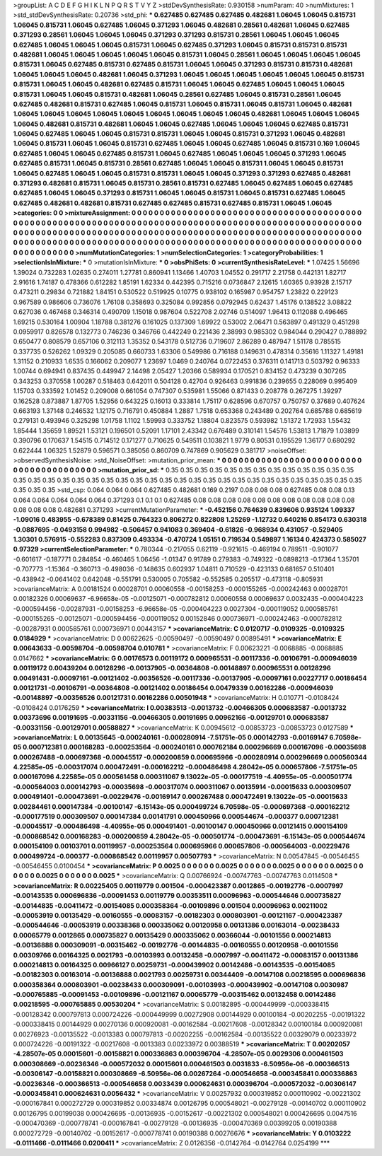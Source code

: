 >groupList:
A C D E F G H I K L
N P Q R S T V Y Z 
>stdDevSynthesisRate:
0.930158 
>numParam:
40
>numMixtures:
1
>std_stdDevSynthesisRate:
0.20736
>std_phi:
***
0.627485 0.627485 0.627485 0.482681 1.06045 1.06045 0.815731 1.06045 0.815731 1.06045
0.627485 1.06045 0.371293 1.06045 0.482681 0.28561 0.482681 1.06045 0.627485 0.371293
0.28561 1.06045 1.06045 1.06045 0.371293 0.371293 0.815731 0.28561 1.06045 1.06045
1.06045 0.627485 1.06045 1.06045 1.06045 0.815731 1.06045 0.627485 0.371293 1.06045
0.815731 0.815731 0.815731 0.482681 1.06045 1.06045 1.06045 1.06045 1.06045 0.815731
1.06045 0.28561 1.06045 1.06045 1.06045 1.06045 0.815731 1.06045 0.627485 0.815731
0.627485 0.815731 1.06045 1.06045 0.371293 0.815731 0.815731 0.482681 1.06045 1.06045
1.06045 0.482681 1.06045 0.371293 1.06045 1.06045 1.06045 1.06045 1.06045 1.06045
0.815731 0.815731 1.06045 1.06045 0.482681 0.627485 0.815731 1.06045 1.06045 0.627485
1.06045 1.06045 1.06045 0.815731 1.06045 1.06045 0.815731 0.482681 1.06045 0.28561
0.627485 1.06045 0.815731 0.28561 1.06045 0.627485 0.482681 0.815731 0.627485 1.06045
0.815731 1.06045 0.815731 1.06045 0.815731 1.06045 0.482681 1.06045 1.06045 1.06045
1.06045 1.06045 1.06045 1.06045 1.06045 1.06045 0.482681 1.06045 1.06045 1.06045
1.06045 0.482681 0.815731 0.482681 1.06045 1.06045 0.627485 1.06045 1.06045 1.06045
0.627485 0.815731 1.06045 0.627485 1.06045 1.06045 0.815731 0.815731 1.06045 1.06045
0.815731 0.371293 1.06045 0.482681 1.06045 0.815731 1.06045 1.06045 0.815731 0.627485
1.06045 1.06045 0.627485 1.06045 0.815731 0.169 1.06045 0.627485 1.06045 1.06045
0.627485 0.815731 1.06045 0.627485 1.06045 1.06045 1.06045 0.371293 1.06045 0.627485
0.815731 1.06045 0.815731 0.28561 0.627485 1.06045 1.06045 0.815731 1.06045 1.06045
0.815731 1.06045 0.627485 1.06045 1.06045 0.815731 0.815731 1.06045 1.06045 0.371293
0.371293 0.627485 0.482681 0.371293 0.482681 0.815731 1.06045 0.815731 0.28561 0.815731
0.627485 1.06045 0.627485 1.06045 0.627485 0.627485 1.06045 1.06045 0.371293 0.815731
1.06045 1.06045 0.815731 1.06045 0.815731 0.627485 1.06045 0.627485 0.482681 0.482681
0.815731 0.627485 0.627485 0.815731 0.627485 0.815731 1.06045 1.06045 
>categories:
0 0
>mixtureAssignment:
0 0 0 0 0 0 0 0 0 0 0 0 0 0 0 0 0 0 0 0 0 0 0 0 0 0 0 0 0 0 0 0 0 0 0 0 0 0 0 0 0 0 0 0 0 0 0 0 0 0
0 0 0 0 0 0 0 0 0 0 0 0 0 0 0 0 0 0 0 0 0 0 0 0 0 0 0 0 0 0 0 0 0 0 0 0 0 0 0 0 0 0 0 0 0 0 0 0 0 0
0 0 0 0 0 0 0 0 0 0 0 0 0 0 0 0 0 0 0 0 0 0 0 0 0 0 0 0 0 0 0 0 0 0 0 0 0 0 0 0 0 0 0 0 0 0 0 0 0 0
0 0 0 0 0 0 0 0 0 0 0 0 0 0 0 0 0 0 0 0 0 0 0 0 0 0 0 0 0 0 0 0 0 0 0 0 0 0 0 0 0 0 0 0 0 0 0 0 0 0
0 0 0 0 0 0 0 0 0 0 0 0 0 0 0 0 0 0 0 0 0 0 0 0 0 0 0 0 0 0 0 0 0 0 0 0 0 0 
>numMutationCategories:
1
>numSelectionCategories:
1
>categoryProbabilities:
1 
>selectionIsInMixture:
***
0 
>mutationIsInMixture:
***
0 
>obsPhiSets:
0
>currentSynthesisRateLevel:
***
1.07425 1.56696 1.39024 0.732283 1.02635 0.274011 1.27781 0.860941 1.13466 1.40703
1.04552 0.291717 2.21758 0.442131 1.82717 2.91616 1.74187 0.478366 0.612282 1.85191
1.62334 0.442395 0.715216 0.0736847 2.12615 1.60365 0.93928 2.15717 0.473211 0.29834
0.721882 1.84151 0.530522 0.519925 0.10775 0.938102 0.165987 0.954757 1.23822 0.229123
0.967589 0.986606 0.736076 1.76108 0.358693 0.325084 0.992856 0.0792945 0.62437 1.45176
0.138522 3.08822 0.627036 0.467468 0.346314 0.490709 1.15018 0.987604 0.522708 2.02746
0.514097 1.96413 0.112088 0.496465 1.69215 0.530164 1.00904 1.18788 0.381276 0.161025
0.137309 1.69922 0.53002 2.06471 0.563897 0.491329 0.451298 0.0959917 0.826578 0.132773
0.746236 0.346766 0.442249 0.221436 2.38993 0.985302 0.984044 0.290427 0.788892 0.650477
0.808579 0.657106 0.312113 1.35352 0.543178 0.512736 0.719607 2.86289 0.487947 1.51178
0.785515 0.337735 0.526262 1.09329 0.205085 0.660733 1.63306 0.549986 0.716188 0.149631
0.478314 0.35616 1.11327 1.49181 1.31152 0.210933 1.6535 0.166062 0.209077 1.23697
1.0469 0.240764 0.0722453 0.376311 0.141713 0.503792 0.96333 1.00744 0.694941 0.837435
0.449947 2.14498 2.05427 1.20366 0.589934 0.170521 0.834152 0.473239 0.307265 0.343253
0.370558 1.00287 0.518463 0.642011 0.504128 0.42704 0.926463 0.991836 0.239655 0.228069
0.995409 1.15703 0.333592 1.01452 0.209008 0.661054 0.747307 0.535981 1.55066 0.871433
0.208778 0.267275 1.39297 0.162528 0.873887 1.87705 1.52956 0.643225 0.16013 0.333814
1.75117 0.628596 0.670757 0.750757 0.37689 0.407624 0.663193 1.37148 0.246532 1.12175
0.716791 0.450884 1.2887 1.7518 0.653368 0.243489 0.202764 0.685788 0.685619 0.279131
0.493946 0.325298 1.01758 1.1102 1.59993 0.333752 1.18804 0.823575 0.593982 1.51372
1.72933 1.55432 1.85444 1.35659 1.89521 1.53121 0.196501 0.52091 1.17101 2.43342
0.676489 0.310141 1.54576 1.53813 1.71879 1.03899 0.390796 0.170637 1.54515 0.714512
0.171277 0.710625 0.549511 0.103821 1.9779 0.80531 0.195529 1.36177 0.680292 0.622444
1.06325 1.52879 0.596571 0.385056 0.860709 0.747869 0.905629 0.381717 
>noiseOffset:
>observedSynthesisNoise:
>std_NoiseOffset:
>mutation_prior_mean:
***
0 0 0 0 0 0 0 0 0 0
0 0 0 0 0 0 0 0 0 0
0 0 0 0 0 0 0 0 0 0
0 0 0 0 0 0 0 0 0 0
>mutation_prior_sd:
***
0.35 0.35 0.35 0.35 0.35 0.35 0.35 0.35 0.35 0.35
0.35 0.35 0.35 0.35 0.35 0.35 0.35 0.35 0.35 0.35
0.35 0.35 0.35 0.35 0.35 0.35 0.35 0.35 0.35 0.35
0.35 0.35 0.35 0.35 0.35 0.35 0.35 0.35 0.35 0.35
>std_csp:
0.064 0.064 0.064 0.627485 0.482681 0.169 0.2197 0.08 0.08 0.08
0.627485 0.08 0.08 0.13 0.064 0.064 0.064 0.064 0.064 0.371293
0.1 0.1 0.1 0.627485 0.08 0.08 0.08 0.08 0.08 0.08
0.08 0.08 0.08 0.08 0.08 0.08 0.08 0.08 0.482681 0.371293
>currentMutationParameter:
***
-0.452156 0.764639 0.839606 0.935124 1.09337 -1.09016 0.483955 -0.678389 0.81425 0.764323
0.806272 0.822808 1.25269 -1.12732 0.640216 0.854173 0.630318 -0.0887695 -0.0493158 0.994982
-0.506457 0.941083 0.369404 -0.61826 -0.968934 0.431057 -0.529405 1.30301 0.576915 -0.552283
0.837309 0.493334 -0.470724 1.05151 0.719534 0.549897 1.16134 0.424373 0.585027 0.97329
>currentSelectionParameter:
***
0.780344 -0.217055 0.62119 -0.921615 -0.469194 0.789511 -0.901077 -0.601617 -0.187771 0.284854
-0.460465 1.06456 -1.01347 0.91789 0.279383 -0.749322 -0.0898213 -0.17364 1.35701 -0.707773
-1.15364 -0.360713 -0.498036 -0.148635 0.602937 1.04811 0.710529 -0.423133 0.681657 0.510401
-0.438942 -0.0641402 0.642048 -0.551791 0.530005 0.705582 -0.552585 0.205517 -0.473118 -0.805931
>covarianceMatrix:
A
0.00181524	0.00028701	0.00060558	-0.00158253	-0.000155265	-0.000242463	
0.00028701	0.00182326	0.00069637	-6.96658e-05	-0.00125071	-0.000782812	
0.00060558	0.00069637	0.0032435	-0.000404223	-0.000594456	-0.00287931	
-0.00158253	-6.96658e-05	-0.000404223	0.0027304	-0.000119052	0.000585761	
-0.000155265	-0.00125071	-0.000594456	-0.000119052	0.00152846	0.000736971	
-0.000242463	-0.000782812	-0.00287931	0.000585761	0.000736971	0.00443157	
***
>covarianceMatrix:
C
0.0120717	-0.0109325	
-0.0109325	0.0184929	
***
>covarianceMatrix:
D
0.00622625	-0.00590497	
-0.00590497	0.00895491	
***
>covarianceMatrix:
E
0.00643633	-0.00598704	
-0.00598704	0.010781	
***
>covarianceMatrix:
F
0.00623221	-0.0068885	
-0.0068885	0.0147662	
***
>covarianceMatrix:
G
0.00176573	0.00119172	0.000965531	-0.00117336	-0.00106791	-0.000946039	
0.00119172	0.00439204	0.00128296	-0.00137905	-0.00364808	-0.00148897	
0.000965531	0.00128296	0.00491431	-0.00097161	-0.00121402	-0.00356526	
-0.00117336	-0.00137905	-0.00097161	0.00227717	0.00186454	0.00121731	
-0.00106791	-0.00364808	-0.00121402	0.00186454	0.00479339	0.00162286	
-0.000946039	-0.00148897	-0.00356526	0.00121731	0.00162286	0.00501948	
***
>covarianceMatrix:
H
0.010771	-0.0108424	
-0.0108424	0.0176259	
***
>covarianceMatrix:
I
0.00383513	-0.0013732	-0.00466305	0.000683587	
-0.0013732	0.00373696	0.00191695	-0.00331156	
-0.00466305	0.00191695	0.00962166	-0.00129701	
0.000683587	-0.00331156	-0.00129701	0.00588827	
***
>covarianceMatrix:
K
0.00945612	-0.00853723	
-0.00853723	0.0127589	
***
>covarianceMatrix:
L
0.00135645	-0.000240161	-0.000280914	-7.51751e-05	0.000142793	-0.00169147	6.70598e-05	0.000712381	0.000168283	-0.000253564	
-0.000240161	0.000762184	0.000296669	0.000167096	-0.00035698	0.000267488	-0.000697368	-0.00045517	-0.000200859	0.000695966	
-0.000280914	0.000296669	0.000560344	4.22585e-05	-0.000317074	0.000472491	-0.000162212	-0.000486498	4.28042e-05	0.000657806	
-7.51751e-05	0.000167096	4.22585e-05	0.000561458	0.000311067	9.13022e-05	-0.000177519	-4.40955e-05	-0.000501774	-0.000564003	
0.000142793	-0.00035698	-0.000317074	0.000311067	0.00135914	-0.00015633	0.000309507	0.000491401	-0.000473691	-0.00229476	
-0.00169147	0.000267488	0.000472491	9.13022e-05	-0.00015633	0.00284461	0.000147384	-0.00100147	-6.15143e-05	0.000499724	
6.70598e-05	-0.000697368	-0.000162212	-0.000177519	0.000309507	0.000147384	0.00141791	0.000450966	0.000544674	-0.000377	
0.000712381	-0.00045517	-0.000486498	-4.40955e-05	0.000491401	-0.00100147	0.000450966	0.00121415	0.000154109	-0.000868542	
0.000168283	-0.000200859	4.28042e-05	-0.000501774	-0.000473691	-6.15143e-05	0.000544674	0.000154109	0.00103701	0.00119957	
-0.000253564	0.000695966	0.000657806	-0.000564003	-0.00229476	0.000499724	-0.000377	-0.000868542	0.00119957	0.00507793	
***
>covarianceMatrix:
N
0.00547845	-0.00546455	
-0.00546455	0.0100454	
***
>covarianceMatrix:
P
0.0025	0	0	0	0	0	
0	0.0025	0	0	0	0	
0	0	0.0025	0	0	0	
0	0	0	0.0025	0	0	
0	0	0	0	0.0025	0	
0	0	0	0	0	0.0025	
***
>covarianceMatrix:
Q
0.00766924	-0.00747763	
-0.00747763	0.0114508	
***
>covarianceMatrix:
R
0.00225405	0.00119779	0.001504	-0.000423387	0.0012865	-0.00192776	-0.0007997	-0.00143535	0.000696836	-0.00091453	
0.00119779	0.00353511	0.00096963	-0.000544646	0.000735827	-0.00144835	-0.00411472	-0.00154085	0.000358364	-0.00109896	
0.001504	0.00096963	0.00211002	-0.00053919	0.00135429	-0.00160555	-0.00083157	-0.00182303	0.000803901	-0.00121167	
-0.000423387	-0.000544646	-0.00053919	0.00338368	0.000335062	0.00120958	0.00131386	0.00163014	-0.00238433	0.00065779	
0.0012865	0.000735827	0.00135429	0.000335062	0.00366044	-0.00101556	0.000214813	-0.00136888	0.000309091	-0.00315462	
-0.00192776	-0.00144835	-0.00160555	0.00120958	-0.00101556	0.00309766	0.00164325	0.0021793	-0.00103993	0.00132458	
-0.0007997	-0.00411472	-0.00083157	0.00131386	0.000214813	0.00164325	0.00966127	0.00259731	-0.000439902	0.00142486	
-0.00143535	-0.00154085	-0.00182303	0.00163014	-0.00136888	0.0021793	0.00259731	0.00344409	-0.00147108	0.00218595	
0.000696836	0.000358364	0.000803901	-0.00238433	0.000309091	-0.00103993	-0.000439902	-0.00147108	0.0030987	-0.000765885	
-0.00091453	-0.00109896	-0.00121167	0.00065779	-0.00315462	0.00132458	0.00142486	0.00218595	-0.000765885	0.00530204	
***
>covarianceMatrix:
S
0.00182895	-0.000449999	-0.000338415	-0.00128342	0.000797813	0.000724226	
-0.000449999	0.00272908	0.00144929	0.00100184	-0.00202255	-0.00191322	
-0.000338415	0.00144929	0.00270136	0.000920081	-0.00162584	-0.00217608	
-0.00128342	0.00100184	0.000920081	0.00276923	-0.00135522	-0.0013383	
0.000797813	-0.00202255	-0.00162584	-0.00135522	0.00329079	0.00233972	
0.000724226	-0.00191322	-0.00217608	-0.0013383	0.00233972	0.00388519	
***
>covarianceMatrix:
T
0.00202057	-4.28507e-05	0.00015601	-0.00158821	0.000336863	0.000396704	
-4.28507e-05	0.0029306	0.000461503	0.000308669	-0.00236346	-0.000572032	
0.00015601	0.000461503	0.0031833	-6.50956e-06	-0.000366513	-0.00306147	
-0.00158821	0.000308669	-6.50956e-06	0.00267264	-0.000546658	-0.000345841	
0.000336863	-0.00236346	-0.000366513	-0.000546658	0.0033439	0.000624631	
0.000396704	-0.000572032	-0.00306147	-0.000345841	0.000624631	0.0056432	
***
>covarianceMatrix:
V
0.00257932	0.000319852	0.000110902	-0.00221302	-0.000167841	0.000272729	
0.000319852	0.00334874	0.00126795	0.000548021	-0.00279128	-0.00140702	
0.000110902	0.00126795	0.00199038	0.000426695	-0.00136935	-0.00152617	
-0.00221302	0.000548021	0.000426695	0.0047516	-0.000470369	-0.000778741	
-0.000167841	-0.00279128	-0.00136935	-0.000470369	0.00399205	0.00190388	
0.000272729	-0.00140702	-0.00152617	-0.000778741	0.00190388	0.00276676	
***
>covarianceMatrix:
Y
0.0103222	-0.0111466	
-0.0111466	0.0200411	
***
>covarianceMatrix:
Z
0.0126356	-0.0142764	
-0.0142764	0.0254199	
***
